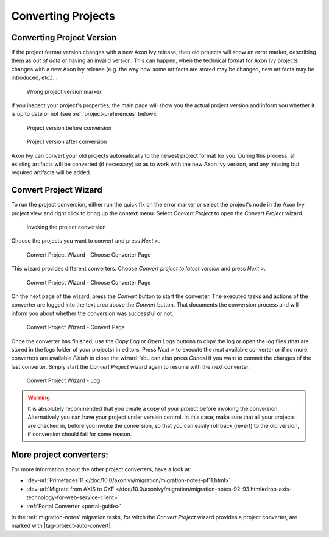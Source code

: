 

.. _project-convert:

Converting Projects
-------------------

Converting Project Version
==========================

If the project format version changes with a new Axon Ivy release, then
old projects will show an error marker, describing them as *out of date*
or having an invalid version. This can happen, when the technical format
for Axon Ivy projects changes with a new Axon Ivy release (e.g. the way
how some artifacts are stored may be changed, new artifacts may be
introduced, etc.). :

.. figure:: /_images/ivy-project/convert-wrong-version.png
   :alt: Wrong project version marker

   Wrong project version marker

If you inspect your project's properties, the main page will show you
the actual project version and inform you whether it is up to date or
not (see :ref:`project-preferences` below):

.. figure:: /_images/ivy-project/convert-project-version-before-conversion.png
   :alt: Project version before conversion

   Project version before conversion

.. figure:: /_images/ivy-project/convert-project-version-after-conversion.png
   :alt: Project version after conversion

   Project version after conversion

Axon Ivy can convert your old projects automatically to the newest
project format for you. During this process, all existing artifacts will
be converted (if necessary) so as to work with the new Axon Ivy version,
and any missing but required artifacts will be added.

.. _project-convert-wizard:
 
Convert Project Wizard
======================

To run the project conversion, either run the quick fix on the error marker
or select the project's node in the Axon Ivy
project view and right click to bring up the context menu. Select
*Convert Project* to open the *Convert Project* wizard. 

.. figure:: /_images/ivy-project/convert-invoking-conversion.png
   :alt: Invoking the project conversion

   Invoking the project conversion

Choose the projects you want to convert and press *Next >*.

.. figure:: /_images/ivy-project/convert-project-1.png
   :alt: Convert Project Wizard - Choose Projects Page
   
   Convert Project Wizard - Choose Converter Page

This wizard provides different converters. 
Choose *Convert project to latest version* and press *Next >*.

.. figure:: /_images/ivy-project/convert-project-2.png
   :alt: Convert Project Wizard - Choose Converter Page
   
   Convert Project Wizard - Choose Converter Page
   
On the next page of the wizard, press the *Convert* button to start the converter.
The executed tasks and actions of the converter are logged into the text area above 
the *Convert* button. That documents the conversion process and will inform you about
whether the conversion was successful or not.


.. figure:: /_images/ivy-project/convert-project-3.png
   :alt: Convert Project Wizard - Convert Page
   
   Convert Project Wizard - Convert Page
   
Once the converter has finished, use the *Copy Log* or *Open Logs* buttons to copy the 
log or open the log files (that are stored in the logs folder of your projects) in editors. 
Press *Next >* to execute the next available converter or if no more converters are available *Finish* to close the wizard. 
You can also press *Cancel* if you want to commit the changes of the last converter. 
Simply start the *Convert Project* wizard again to resume with the next converter.  

.. figure:: /_images/ivy-project/convert-project-4.png
   :alt: Convert Project Wizard - Log
   
   Convert Project Wizard - Log 

.. warning::   

   It is absolutely recommended that you create a copy of your project
   before invoking the conversion. Alternatively you can have your
   project under version control. In this case, make sure that all your
   projects are checked in, before you invoke the conversion, so that
   you can easily roll back (revert) to the old version, if conversion
   should fail for some reason.

More project converters:
========================

For more information about the other project converters, have a look at:

* :dev-url:`Primefaces 11 </doc/10.0/axonivy/migration/migration-notes-pf11.html>`
* :dev-url:`Migrate from AXIS to CXF </doc/10.0/axonivy/migration/migration-notes-92-93.html#drop-axis-technology-for-web-service-client>`
* :ref:`Portal Converter <portal-guide>`

In the :ref:`migration-notes` migration tasks, for witch the  
*Convert Project* wizard provides a project converter, are marked with |tag-project-auto-convert|.
